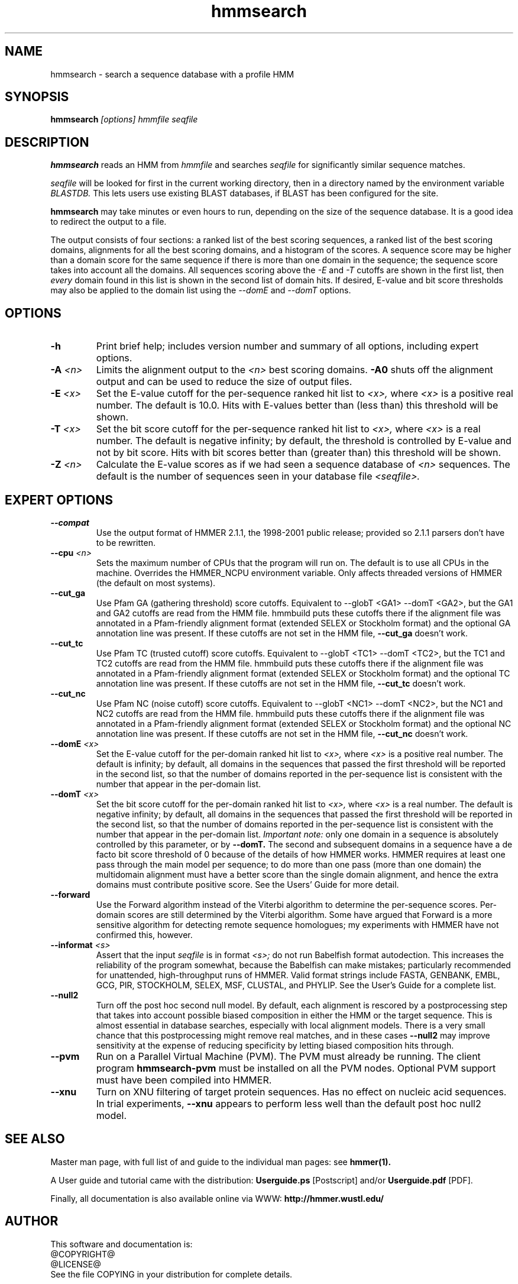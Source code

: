 .TH "hmmsearch" 1 @RELEASEDATE@ "HMMER @RELEASE@" "HMMER Manual"

.SH NAME
.TP 
hmmsearch - search a sequence database with a profile HMM

.SH SYNOPSIS
.B hmmsearch
.I [options]
.I hmmfile
.I seqfile

.SH DESCRIPTION

.B hmmsearch
reads an HMM from
.I hmmfile
and searches 
.I seqfile
for significantly similar sequence matches.

.PP
.I seqfile
will be looked for first in the current working directory,
then in a directory named by the environment variable
.I BLASTDB.
This lets users use existing BLAST databases, if BLAST
has been configured for the site.

.PP
.B hmmsearch
may take minutes or even hours to run, depending
on the size of the sequence database. It is a good
idea to redirect the output to a file.

.PP
The output consists of four sections: a ranked list
of the best scoring sequences, a ranked list of the
best scoring domains, alignments for all the best scoring
domains, and a histogram of the scores.
A sequence score may be higher than a domain score for
the same sequence if there is more than one domain in the sequence;
the sequence score takes into account all the domains.
All sequences scoring above the 
.I -E
and
.I -T 
cutoffs are shown in the first list, then 
.I every 
domain found in this list is
shown in the second list of domain hits.
If desired, E-value and bit score thresholds may also be applied
to the domain list using the
.I --domE
and
.I --domT
options.

.SH OPTIONS

.TP
.B -h
Print brief help; includes version number and summary of
all options, including expert options.

.TP
.BI -A " <n>"
Limits the alignment output to the 
.I <n>
best scoring domains.
.B -A0
shuts off the alignment output and can be used to reduce
the size of output files.

.TP
.BI -E " <x>"
Set the E-value cutoff for the per-sequence ranked hit list to 
.I <x>,
where
.I <x>
is a positive real number. The default is 10.0. Hits with E-values
better than (less than) this threshold will be shown.

.TP 
.BI -T " <x>"
Set the bit score cutoff for the per-sequence ranked hit list to
.I <x>,
where
.I <x> 
is a real number.
The default is negative infinity; by default, the threshold
is controlled by E-value and not by bit score.
Hits with bit scores better than (greater than) this threshold
will be shown.

.TP
.BI -Z " <n>"
Calculate the E-value scores as if we had seen a sequence database of 
.I <n>
sequences. The default is the number of sequences seen in your
database file 
.I <seqfile>.

.SH EXPERT OPTIONS

.TP
.B --compat
Use the output format of HMMER 2.1.1, the 1998-2001 public
release; provided so 2.1.1 parsers don't have to be rewritten.

.TP
.BI --cpu " <n>"
Sets the maximum number of CPUs that the program
will run on. The default is to use all CPUs
in the machine. Overrides the HMMER_NCPU
environment variable. Only affects threaded
versions of HMMER (the default on most systems).

.TP
.B --cut_ga
Use Pfam GA (gathering threshold) score cutoffs. 
Equivalent
to --globT <GA1> --domT <GA2>, but the GA1 and GA2 cutoffs
are read from the HMM file. hmmbuild puts these cutoffs there
if the alignment file was annotated in a Pfam-friendly
alignment format (extended SELEX or Stockholm format) and 
the optional GA annotation line was present. If these
cutoffs are not set in the HMM file, 
.B --cut_ga 
doesn't work.

.TP
.B --cut_tc
Use Pfam TC (trusted cutoff) score cutoffs. Equivalent
to --globT <TC1> --domT <TC2>, but the TC1 and TC2 cutoffs
are read from the HMM file. hmmbuild puts these cutoffs there
if the alignment file was annotated in a Pfam-friendly
alignment format (extended SELEX or Stockholm format) and 
the optional TC annotation line was present. If these
cutoffs are not set in the HMM file, 
.B --cut_tc
doesn't work.

.TP
.B --cut_nc
Use Pfam NC (noise cutoff) score cutoffs. Equivalent
to --globT <NC1> --domT <NC2>, but the NC1 and NC2 cutoffs
are read from the HMM file. hmmbuild puts these cutoffs there
if the alignment file was annotated in a Pfam-friendly
alignment format (extended SELEX or Stockholm format) and 
the optional NC annotation line was present. If these
cutoffs are not set in the HMM file, 
.B --cut_nc
doesn't work.

.TP
.BI --domE " <x>"
Set the E-value cutoff for the per-domain ranked hit list to
.I <x>,
where 
.I <x>
is a positive real number.
The default is infinity; by default, all domains in the sequences
that passed the first threshold will be reported in the second list,
so that the number of domains reported in the per-sequence list is
consistent with the number that appear in the per-domain list.

.TP 
.BI --domT " <x>"
Set the bit score cutoff for the per-domain ranked hit list to
.I <x>,
where 
.I <x>
is a real number. The default is negative infinity; 
by default, all domains in the sequences
that passed the first threshold will be reported in the second list,
so that the number of domains reported in the per-sequence list is
consistent with the number that appear in the per-domain list.
.I Important note:
only one domain in a sequence is absolutely controlled by this
parameter, or by
.B --domT. 
The second and subsequent domains in a sequence have a de facto
bit score threshold of 0 because of the details of how HMMER
works. HMMER requires at least one pass through the main model
per sequence; to do more than one pass (more than one domain)
the multidomain alignment must have a better score than the
single domain alignment, and hence the extra domains must contribute
positive score. See the Users' Guide for more detail.

.TP
.BI --forward
Use the Forward algorithm instead of the Viterbi algorithm
to determine the per-sequence scores. Per-domain scores are
still determined by the Viterbi algorithm. Some have argued that
Forward is a more sensitive algorithm for detecting remote
sequence homologues; my experiments with HMMER have not
confirmed this, however.

.TP
.BI --informat " <s>"
Assert that the input 
.I seqfile
is in format
.I <s>;
do not run Babelfish format autodection. This increases
the reliability of the program somewhat, because 
the Babelfish can make mistakes; particularly
recommended for unattended, high-throughput runs
of HMMER. Valid format strings include FASTA,
GENBANK, EMBL, GCG, PIR, STOCKHOLM, SELEX, MSF,
CLUSTAL, and PHYLIP. See the User's Guide for a complete
list.

.TP 
.B --null2
Turn off the post hoc second null model. By default, each alignment
is rescored by a postprocessing step that takes into account possible
biased composition in either the HMM or the target sequence.
This is almost essential in database searches, especially with
local alignment models. There is a very small chance that this
postprocessing might remove real matches, and 
in these cases
.B --null2 
may improve sensitivity at the expense of reducing
specificity by letting biased composition hits through.

.TP
.B --pvm
Run on a Parallel Virtual Machine (PVM). The PVM must
already be running. The client program 
.B hmmsearch-pvm
must be installed on all the PVM nodes.
Optional PVM support must have been compiled into 
HMMER.

.TP
.B --xnu
Turn on XNU filtering of target protein sequences. Has no effect
on nucleic acid sequences. In trial experiments, 
.B --xnu
appears to perform less well than the default
post hoc null2 model.



.SH SEE ALSO

.PP
Master man page, with full list of and guide to the individual man
pages: see 
.B hmmer(1).
.PP
A User guide and tutorial came with the distribution:
.B Userguide.ps
[Postscript] and/or
.B Userguide.pdf
[PDF].
.PP
Finally, all documentation is also available online via WWW: 
.B http://hmmer.wustl.edu/

.SH AUTHOR

This software and documentation is: 
.nf
@COPYRIGHT@
@LICENSE@
.fi
See the file COPYING in your distribution for complete details.

.nf
Sean Eddy
HHMI/Dept. of Genetics
Washington Univ. School of Medicine
4566 Scott Ave.
St Louis, MO 63110 USA
Phone: 1-314-362-7666
FAX  : 1-314-362-7855
Email: eddy@genetics.wustl.edu
.fi


